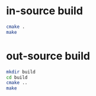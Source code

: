 
* in-source build
#+BEGIN_SRC sh
cmake .
make
#+END_SRC
* out-source build
#+BEGIN_SRC sh
mkdir build
cd build
cmake ..
make
#+END_SRC
